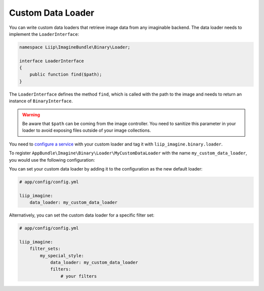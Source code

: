 
.. _data-loaders-custom:

Custom Data Loader
==================

You can write custom data loaders that retrieve image data from any imaginable
backend. The data loader needs to implement the ``LoaderInterface``:

.. code-block:: php

    namespace Liip\ImagineBundle\Binary\Loader;

    interface LoaderInterface
    {
        public function find($path);
    }

The ``LoaderInterface`` defines the method ``find``, which is called with the
path to the image and needs to return an instance of ``BinaryInterface``.

.. warning::

    Be aware that ``$path`` can be coming from the image controller. You need
    to sanitize this parameter in your loader to avoid exposing files outside
    of your image collections.

You need to `configure a service`_ with your custom loader and tag it with
``liip_imagine.binary.loader``.

To register ``AppBundle\Imagine\Binary\Loader\MyCustomDataLoader`` with the name
``my_custom_data_loader``, you would use the following configuration:

.. configuration-block::

    .. code-block:: yaml

        # app/config/services.yml

        services:
            imagine.data.loader.my_custom:
                class: AppBundle\Imagine\Binary\Loader\MyCustomDataLoader
                arguments:
                    - "@liip_imagine"
                    - "%liip_imagine.formats%"
                tags:
                    - { name: "liip_imagine.binary.loader", loader: my_custom_data_loader }

    .. code-block:: xml

        <!-- app/config/services.xml -->

        <service id="imagine.data.loader.my_custom" class="AppBundle\Imagine\Binary\Loader\MyCustomDataLoader">
            <tag name="liip_imagine.binary.loader" loader="my_custom_data_loader" />
            <argument type="service" id="liip_imagine" />
            <argument type="parameter" id="liip_imagine.formats" />
        </service>

You can set your custom data loader by adding it to the configuration as the new default
loader:

.. code-block:: yaml

    # app/config/config.yml

    liip_imagine:
        data_loader: my_custom_data_loader

Alternatively, you can set the custom data loader for a specific filter set:

.. code-block:: yaml

    # app/config/config.yml

    liip_imagine:
        filter_sets:
            my_special_style:
                data_loader: my_custom_data_loader
                filters:
                    # your filters


.. _`configure a service`: http://symfony.com/doc/current/book/service_container.html
